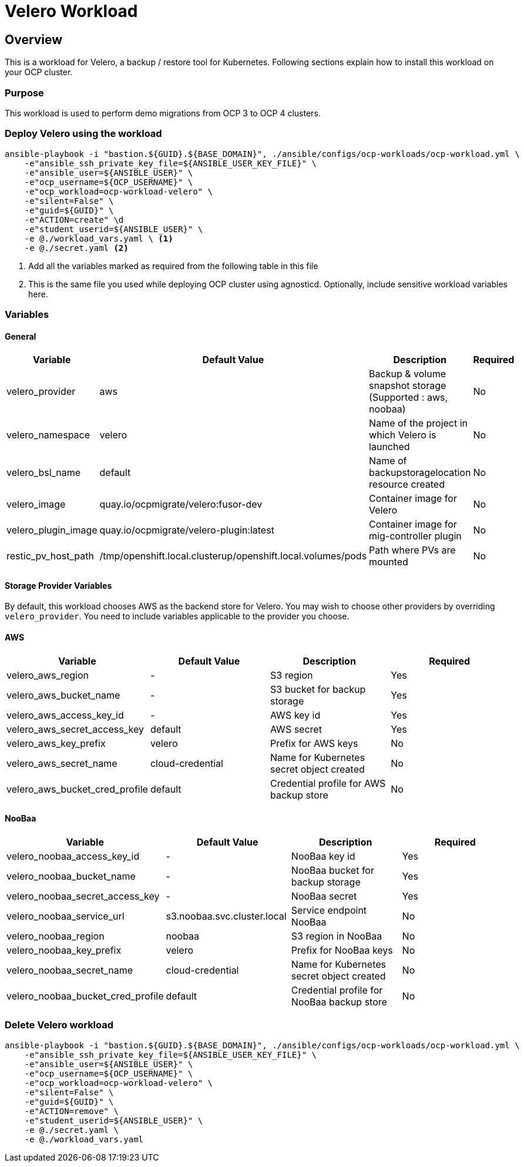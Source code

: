 = Velero Workload

== Overview

This is a workload for Velero, a backup / restore tool for Kubernetes. Following sections explain how to install this workload on your OCP cluster.

=== Purpose

This workload is used to perform demo migrations from OCP 3 to OCP 4 clusters. 

=== Deploy Velero using the workload

[source, bash]
----
ansible-playbook -i "bastion.${GUID}.${BASE_DOMAIN}", ./ansible/configs/ocp-workloads/ocp-workload.yml \
    -e"ansible_ssh_private_key_file=${ANSIBLE_USER_KEY_FILE}" \
    -e"ansible_user=${ANSIBLE_USER}" \ 
    -e"ocp_username=${OCP_USERNAME}" \ 
    -e"ocp_workload=ocp-workload-velero" \ 
    -e"silent=False" \
    -e"guid=${GUID}" \
    -e"ACTION=create" \d
    -e"student_userid=${ANSIBLE_USER}" \
    -e @./workload_vars.yaml \ <1>
    -e @./secret.yaml <2>
----
<1> Add all the variables marked as required from the following table in this file
<2> This is the same file you used while deploying OCP cluster using agnosticd. Optionally, include sensitive workload variables here.

=== Variables 

==== General 

|===
| Variable | Default Value | Description | Required

| velero_provider
| aws
| Backup & volume snapshot storage (Supported : aws, noobaa)
| No

| velero_namespace
| velero
| Name of the project in which Velero is launched 
| No

| velero_bsl_name
| default
| Name of backupstoragelocation resource created
| No

| velero_image
| quay.io/ocpmigrate/velero:fusor-dev
| Container image for Velero
| No

| velero_plugin_image
| quay.io/ocpmigrate/velero-plugin:latest
| Container image for mig-controller plugin
| No

| restic_pv_host_path
| /tmp/openshift.local.clusterup/openshift.local.volumes/pods
| Path where PVs are mounted
| No
|===

==== Storage Provider Variables

By default, this workload chooses AWS as the backend store for Velero. You may wish to choose other providers by overriding `velero_provider`. You need to include variables applicable to the provider you choose.

==== AWS

|===
| Variable | Default Value | Description | Required

| velero_aws_region
| -
| S3 region
| Yes

| velero_aws_bucket_name
| - 
| S3 bucket for backup storage
| Yes

| velero_aws_access_key_id
| -
| AWS key id
| Yes

| velero_aws_secret_access_key
| default
| AWS secret 
| Yes

| velero_aws_key_prefix
| velero
| Prefix for AWS keys 
| No

| velero_aws_secret_name
| cloud-credential
| Name for Kubernetes secret object created
| No

| velero_aws_bucket_cred_profile
| default
| Credential profile for AWS backup store
| No
|===


==== NooBaa

|===
| Variable | Default Value | Description | Required

| velero_noobaa_access_key_id
| -
| NooBaa key id
| Yes

| velero_noobaa_bucket_name
| - 
| NooBaa bucket for backup storage
| Yes

| velero_noobaa_secret_access_key
| -
| NooBaa secret 
| Yes

| velero_noobaa_service_url
| s3.noobaa.svc.cluster.local
| Service endpoint NooBaa
| No

| velero_noobaa_region
| noobaa
| S3 region in NooBaa
| No

| velero_noobaa_key_prefix
| velero
| Prefix for NooBaa keys 
| No

| velero_noobaa_secret_name
| cloud-credential
| Name for Kubernetes secret object created
| No

| velero_noobaa_bucket_cred_profile
| default
| Credential profile for NooBaa backup store
| No
|===


=== Delete Velero workload

[source, bash]
----
ansible-playbook -i "bastion.${GUID}.${BASE_DOMAIN}", ./ansible/configs/ocp-workloads/ocp-workload.yml \
    -e"ansible_ssh_private_key_file=${ANSIBLE_USER_KEY_FILE}" \
    -e"ansible_user=${ANSIBLE_USER}" \
    -e"ocp_username=${OCP_USERNAME}" \
    -e"ocp_workload=ocp-workload-velero" \ 
    -e"silent=False" \
    -e"guid=${GUID}" \ 
    -e"ACTION=remove" \
    -e"student_userid=${ANSIBLE_USER}" \
    -e @./secret.yaml \
    -e @./workload_vars.yaml
----
